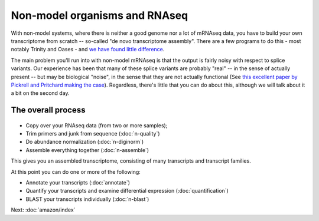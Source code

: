 Non-model organisms and RNAseq
==============================

With non-model systems, where there is neither a good genome nor a lot
of mRNAseq data, you have to build your own transcriptome from scratch
-- so-called "de novo transcriptome assembly".  There are a few
programs to do this - most notably Trinity and Oases - and `we have
found little difference <https://peerj.com/preprints/505/>`__.

The main problem you'll run into with non-model mRNAseq is that the
output is fairly noisy with respect to splice variants.  Our
experience has been that many of these splice variants are probably
"real" -- in the sense of actually present -- but may be biological
"noise", in the sense that they are not actually functional  (See
`this excellent paper by Pickrell and Pritchard making the case
<http://www.ncbi.nlm.nih.gov/pubmed/21151575>`__).  Regardless,
there's little that you can do about this, although we will talk about
it a bit on the second day.

The overall process
-------------------

.. figure:: _static/nonmodel-rnaseq-pipeline.png

* Copy over your RNAseq data (from two or more samples);
* Trim primers and junk from sequence (:doc:`n-quality`)
* Do abundance normalization (:doc:`n-diginorm`)
* Assemble everything together (:doc:`n-assemble`)

This gives you an assembled transcriptome, consisting of many transcripts
and transcript families.

At this point you can do one or more of the following:

* Annotate your transcripts (:doc:`annotate`)
* Quantify your transcripts and examine differential expression (:doc:`quantification`)
* BLAST your transcripts individually (:doc:`n-blast`)

Next: :doc:`amazon/index`

